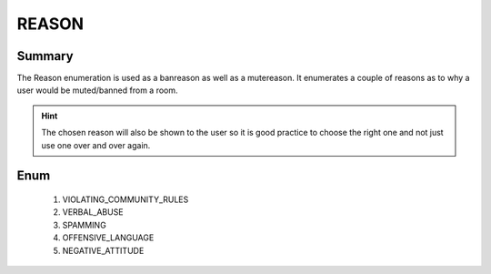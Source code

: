 ======
REASON
======

Summary
-------

The Reason enumeration is used as a banreason as well as a mutereason. It
enumerates a couple of reasons as to why a user would be muted/banned from a
room.

.. hint::

   The chosen reason will also be shown to the user so it is good practice to
   choose the right one and not just use one over and over again.


Enum
----

   1. VIOLATING_COMMUNITY_RULES
   2. VERBAL_ABUSE
   3. SPAMMING
   4. OFFENSIVE_LANGUAGE
   5. NEGATIVE_ATTITUDE
